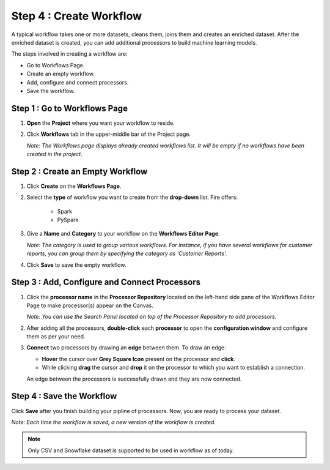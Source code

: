 Step 4 : Create Workflow
------------

A typical workflow takes one or more datasets, cleans them, joins them and creates an enriched dataset. After the enriched dataset is created, you can add additional processors to build machine learning models.

The steps involved in creating a workflow are: 

* Go to Workflows Page.
* Create an empty workflow.
* Add, configure and connect processors.
* Save the workflow.


Step 1 : Go to Workflows Page
============================

#. **Open** the **Project** where you want your workflow to reside.
#. Click **Workflows** tab in the upper-middle bar of the Project page.
   
   *Note: The Workflows page displays already created workflows list. It will be empty if no workflows have been created in the project.*
   
   .. figure:: ../../_assets/tutorials/quickstart/Create-Workflows/CreateWorkflow-1.png
      :alt: Quickstart
      :width: 60%


Step 2 : Create an Empty Workflow
========================

#. Click **Create** on the **Workflows Page**.
#. Select the **type** of workflow you want to create from the **drop-down** list. Fire offers:
      
      * Spark
      * PySpark

#. Give a **Name** and **Category** to your workflow on the **Workflows Editor Page**.
      
   *Note: The category is used to group various workflows. For instance, if you have several workflows for customer reports, you can group them by specifying the category as 'Customer Reports'.*
    
#. Click **Save** to save the empty workflow.


Step 3 : Add, Configure and Connect Processors 
===================

#. Click the **processor name** in the **Processor Repository** located on the left-hand side pane of the Workflows Editor Page to make processor(s) appear on the Canvas.
   
   *Note: You can use the Search Panel located on top of the Processor Repository to add processors.*

#. After adding all the processors, **double-click** each **processor** to open the **configuration window** and configure them as per your need.
#. **Connect** two processors by drawing an **edge** between them. To draw an edge:
   
   * **Hover** the cursor over **Grey Square Icon** present on the processor and **click**.
   * While clicking **drag** the cursor and **drop** it on the processor to which you want to establish a connection.
     
   An edge between the processors is successfully drawn and they are now connected.
      
   .. figure:: ../../_assets/tutorials/quickstart/Create-Workflows/CreateWorkflow-2.png
      :alt: Quickstart
      :width: 60%

Step 4 : Save the Workflow
=================

Click **Save** after you finish building your pipline of processors. Now, you are ready to process your dataset.
   
*Note: Each time the workflow is saved, a new version of the workflow is created.*

.. note:: Only CSV and Snowflake dataset is supported to be used in workflow as of today.



